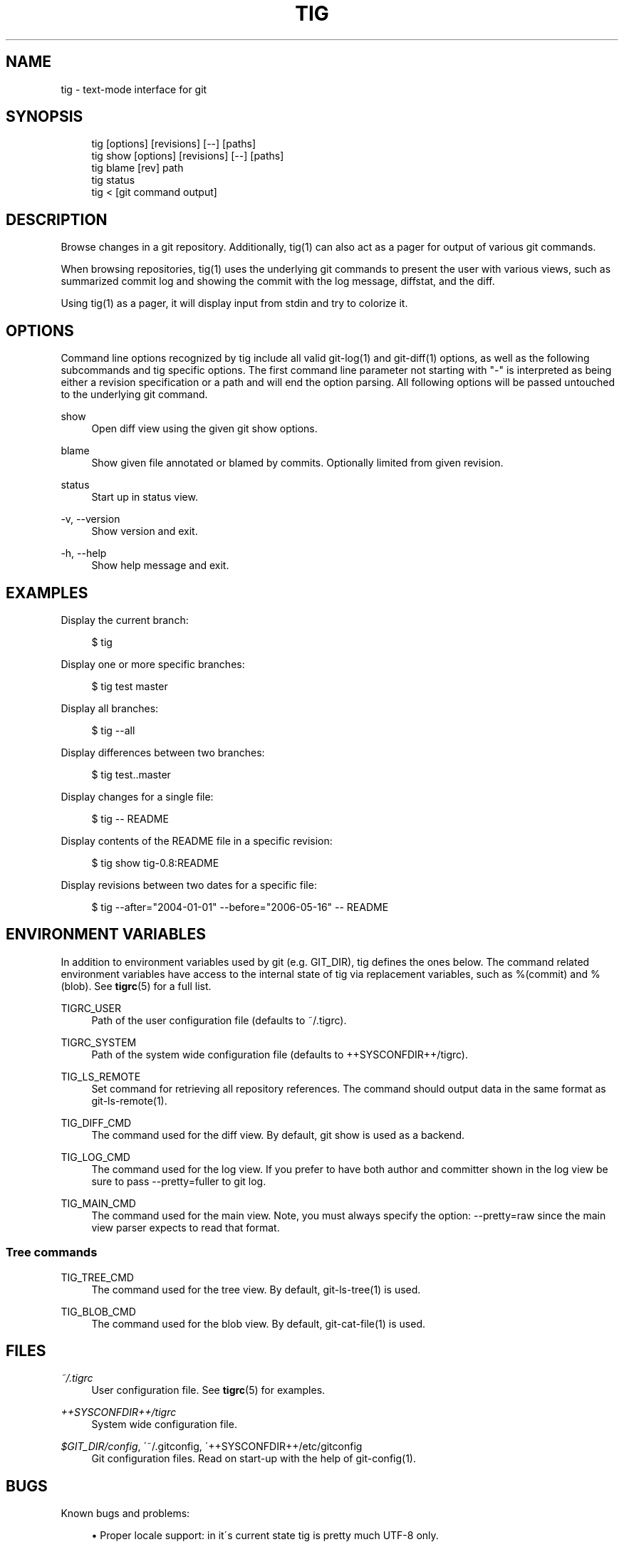 .\"     Title: tig
.\"    Author: 
.\" Generator: DocBook XSL Stylesheets v1.73.2 <http://docbook.sf.net/>
.\"      Date: 02/16/2009
.\"    Manual: Tig Manual
.\"    Source: Tig 0.14.1
.\"
.TH "TIG" "1" "02/16/2009" "Tig 0\&.14\&.1" "Tig Manual"
.\" disable hyphenation
.nh
.\" disable justification (adjust text to left margin only)
.ad l
.SH "NAME"
tig \- text-mode interface for git
.SH "SYNOPSIS"
.sp
.RS 4
.nf
tig        [options] [revisions] [\-\-] [paths]
tig show   [options] [revisions] [\-\-] [paths]
tig blame  [rev] path
tig status
tig <      [git command output]
.fi
.RE
.sp
.SH "DESCRIPTION"
Browse changes in a git repository\&. Additionally, tig(1) can also act as a pager for output of various git commands\&.
.sp
When browsing repositories, tig(1) uses the underlying git commands to present the user with various views, such as summarized commit log and showing the commit with the log message, diffstat, and the diff\&.
.sp
Using tig(1) as a pager, it will display input from stdin and try to colorize it\&.
.sp
.SH "OPTIONS"
Command line options recognized by tig include all valid git\-log(1) and git\-diff(1) options, as well as the following subcommands and tig specific options\&. The first command line parameter not starting with "\-" is interpreted as being either a revision specification or a path and will end the option parsing\&. All following options will be passed untouched to the underlying git command\&.
.PP
show
.RS 4
Open diff view using the given git show options\&.
.RE
.PP
blame
.RS 4
Show given file annotated or blamed by commits\&. Optionally limited from given revision\&.
.RE
.PP
status
.RS 4
Start up in status view\&.
.RE
.PP
\-v, \-\-version
.RS 4
Show version and exit\&.
.RE
.PP
\-h, \-\-help
.RS 4
Show help message and exit\&.
.RE
.SH "EXAMPLES"
Display the current branch:
.sp
.sp
.RS 4
.nf
$ tig
.fi
.RE
.sp
Display one or more specific branches:
.sp
.sp
.RS 4
.nf
$ tig test master
.fi
.RE
.sp
Display all branches:
.sp
.sp
.RS 4
.nf
$ tig \-\-all
.fi
.RE
.sp
Display differences between two branches:
.sp
.sp
.RS 4
.nf
$ tig test\&.\&.master
.fi
.RE
.sp
Display changes for a single file:
.sp
.sp
.RS 4
.nf
$ tig \-\- README
.fi
.RE
.sp
Display contents of the README file in a specific revision:
.sp
.sp
.RS 4
.nf
$ tig show tig\-0\&.8:README
.fi
.RE
.sp
Display revisions between two dates for a specific file:
.sp
.sp
.RS 4
.nf
$ tig \-\-after="2004\-01\-01" \-\-before="2006\-05\-16" \-\- README
.fi
.RE
.sp
.SH "ENVIRONMENT VARIABLES"
In addition to environment variables used by git (e\&.g\&. GIT_DIR), tig defines the ones below\&. The command related environment variables have access to the internal state of tig via replacement variables, such as %(commit) and %(blob)\&. See \fBtigrc\fR(5) for a full list\&.
.PP
TIGRC_USER
.RS 4
Path of the user configuration file (defaults to
~/\&.tigrc)\&.
.RE
.PP
TIGRC_SYSTEM
.RS 4
Path of the system wide configuration file (defaults to
++SYSCONFDIR++/tigrc)\&.
.RE
.PP
TIG_LS_REMOTE
.RS 4
Set command for retrieving all repository references\&. The command should output data in the same format as git\-ls\-remote(1)\&.
.RE
.PP
TIG_DIFF_CMD
.RS 4
The command used for the diff view\&. By default, git show is used as a backend\&.
.RE
.PP
TIG_LOG_CMD
.RS 4
The command used for the log view\&. If you prefer to have both author and committer shown in the log view be sure to pass
\-\-pretty=fuller
to git log\&.
.RE
.PP
TIG_MAIN_CMD
.RS 4
The command used for the main view\&. Note, you must always specify the option:
\-\-pretty=raw
since the main view parser expects to read that format\&.
.RE
.SS "Tree commands"
.PP
TIG_TREE_CMD
.RS 4
The command used for the tree view\&. By default, git\-ls\-tree(1) is used\&.
.RE
.PP
TIG_BLOB_CMD
.RS 4
The command used for the blob view\&. By default, git\-cat\-file(1) is used\&.
.RE
.SH "FILES"
.PP
\fI~/\&.tigrc\fR
.RS 4
User configuration file\&. See
\fBtigrc\fR(5)
for examples\&.
.RE
.PP
\fI++SYSCONFDIR++/tigrc\fR
.RS 4
System wide configuration file\&.
.RE
.PP
\fI$GIT_DIR/config\fR, \'~/\&.gitconfig, \'++SYSCONFDIR++/etc/gitconfig
.RS 4
Git configuration files\&. Read on start\-up with the help of git\-config(1)\&.
.RE
.SH "BUGS"
Known bugs and problems:
.sp
.sp
.RS 4
\h'-04'\(bu\h'+03'Proper locale support: in it\'s current state tig is pretty much UTF\-8 only\&.
.RE
.SH "COPYRIGHT"
Copyright (c) 2006\-2009 Jonas Fonseca <fonseca@diku\&.dk>
.sp
This program is free software; you can redistribute it and/or modify it under the terms of the GNU General Public License as published by the Free Software Foundation; either version 2 of the License, or (at your option) any later version\&.
.sp
.SH "SEE ALSO"
\fBtigrc\fR(5), git(7), gitk(1)
.sp
Online resources:
.sp
.sp
.RS 4
\h'-04'\(bu\h'+03'Homepage:
\fIhttp://jonas\&.nitro\&.dk/tig/\fR
.RE
.sp
.RS 4
\h'-04'\(bu\h'+03'Manual:
\fIhttp://jonas\&.nitro\&.dk/tig/manual\&.html\fR
.RE
.sp
.RS 4
\h'-04'\(bu\h'+03'Tarballs:
\fIhttp://jonas\&.nitro\&.dk/tig/releases/\fR
.RE
.sp
.RS 4
\h'-04'\(bu\h'+03'Git URL: git://repo\&.or\&.cz/tig\&.git (mirror) or
\fIhttp://jonas\&.nitro\&.dk/tig/tig\&.git\fR
(master)
.RE
.sp
.RS 4
\h'-04'\(bu\h'+03'Gitweb:
\fIhttp://repo\&.or\&.cz/w/tig\&.git\fR
.RE
